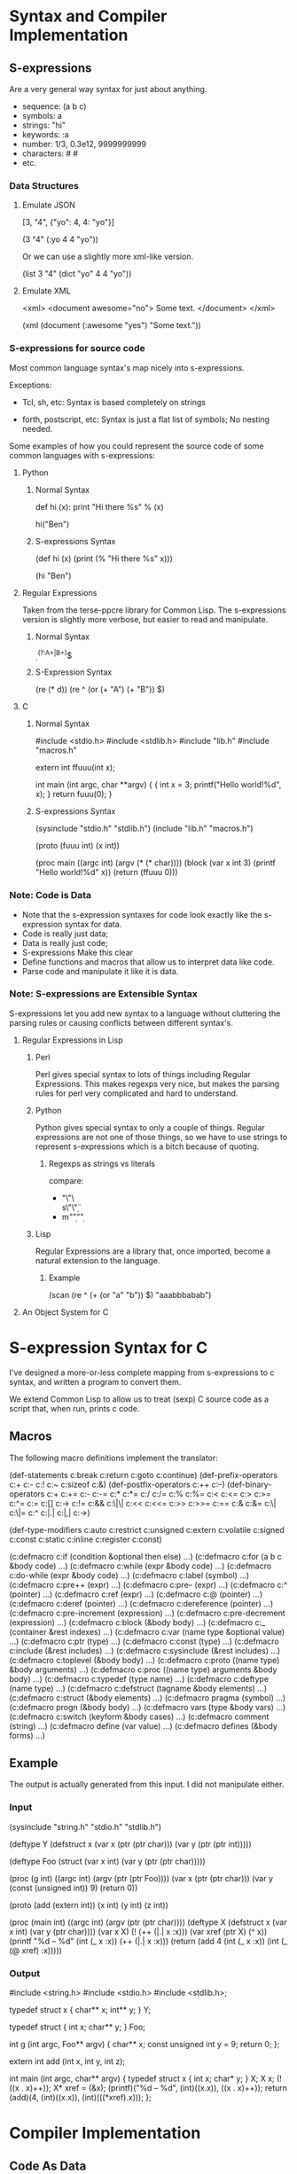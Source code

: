 * Syntax and Compiler Implementation
** S-expressions
   Are a very general way syntax for just about anything.

   - sequence: (a b c)
   - symbols: a
   - strings: "hi"
   - keywords: :a
   - number: 1/3, 0.3e12, 9999999999
   - characters: #\a #\space
   - etc.

*** Data Structures
**** Emulate JSON
     [3, "4", {"yo": 4, 4: "yo"}]

     (3 "4" (:yo 4 4 "yo"))

     Or we can use a slightly more xml-like version.

     (list 3 "4" (dict "yo" 4 4 "yo"))

**** Emulate XML
     <xml>
       <document awesome="no">
         Some text.
       </document>
     </xml>

     (xml
       (document (:awesome "yes")
         "Some text."))

*** S-expressions for source code
    Most common language syntax's map nicely into s-expressions.

    Exceptions:
     - Tcl, sh, etc:
       Syntax is based completely on strings

     - forth, postscript, etc:
         Syntax is just a flat list of symbols; No nesting needed.

    Some examples of how you could represent the source code of some
    common languages with s-expressions:

**** Python
***** Normal Syntax
      def hi (x):
          print "Hi there %s\n" % (x)

      hi("Ben")

***** S-expressions Syntax
      (def hi (x)
        (print (% "Hi there %s\n" x)))

      (hi "Ben")

**** Regular Expressions
     Taken from the terse-ppcre library for Common Lisp.  The
     s-expressions version is slightly more verbose, but easier to
     read and manipulate.

***** Normal Syntax
      \d*
      ^(?:A+|B+)$

***** S-Expression Syntax
      (re (* d))
      (re ^ (or (+ "A") (+ "B")) $)

**** C
***** Normal Syntax
      #include <stdio.h>
      #include <stdlib.h>
      #include "lib.h"
      #include "macros.h"

      extern int ffuuu(int x);

      int main (int argc, char **argv)
      {
          {
              int x = 3;
              printf("Hello world!\n%d\n", x);
           }
          return fuuu(0);
      }

***** S-expressions Syntax
      (sysinclude "stdio.h" "stdlib.h")
      (include "lib.h" "macros.h")

      (proto (fuuu int) (x int))

      (proc main ((argc int) (argv (* (* char))))
        (block
          (var x int 3)
          (printf "Hello world!\n%d\n" x))
        (return (ffuuu 0)))

*** Note: Code is Data
    - Note that the s-expression syntaxes for code look exactly like
      the s-expression syntax for data.
    - Code is really just data;
    - Data is really just code;
    - S-expressions Make this clear
    - Define functions and macros that allow us to interpret data like
      code.
    - Parse code and manipulate it like it is data.

*** Note: S-expressions are Extensible Syntax
    S-expressions let you add new syntax to a language without
    cluttering the parsing rules or causing conflicts between
    different syntax's.

**** Regular Expressions in Lisp
***** Perl
      Perl gives special syntax to lots of things including Regular
      Expressions. This makes regexps very nice, but makes the parsing
      rules for perl very complicated and hard to understand.

***** Python
      Python gives special syntax to only a couple of things.  Regular
      expressions are not one of those things, so we have to use
      strings to represent s-expressions which is a bitch because of
      quoting.

******* Regexps as strings vs literals
        compare:
        - "\"\\d\"\\s\"\\d\""
        - m/"\d"\s"\d"/

***** Lisp
      Regular Expressions are a library that, once imported, become a
      natural extension to the language.

****** Example
       (scan (re ^ (+ (or "a" "b")) $) "aaabbbabab")

**** An Object System for C

* S-expression Syntax for C
  I've designed a more-or-less complete mapping from s-expressions to
  c syntax, and written a program to convert them.

  We extend Common Lisp to allow us to treat (sexp) C source code as a
  script that, when run, prints c code.

** Macros
    The following macro definitions implement the translator:

   (def-statements c:break c:return c:goto c:continue)
   (def-prefix-operators c:+ c:- c:! c:~ c:sizeof c:&)
   (def-postfix-operators c:++ c:--)
   (def-binary-operators
     c:+ c:+= c:- c:-= c:* c:*= c:/ c:/= c:% c:%= c:< c:<= c:> c:>=
     c:^= c:= c:[] c:-> c:!= c:&& c:\|\| c:<< c:<<= c:>> c:>>= c:== c:&
     c:&= c:\| c:\|= c:^ c:|.| c:|,| c:->)

   (def-type-modifiers
     c:auto c:restrict c:unsigned c:extern c:volatile c:signed c:const
     c:static c:inline c:register c:const)

   (c:defmacro c:if (condition &optional then else) ...)
   (c:defmacro c:for (a b c &body code) ...)
   (c:defmacro c:while (expr &body code) ...)
   (c:defmacro c:do-while (expr &body code) ...)
   (c:defmacro c:label (symbol) ...)
   (c:defmacro c:pre++ (expr) ...)
   (c:defmacro c:pre-- (expr) ...)
   (c:defmacro c:^ (pointer) ...)
   (c:defmacro c:ref (expr) ...)
   (c:defmacro c:@ (pointer) ...)
   (c:defmacro c:deref (pointer) ...)
   (c:defmacro c:dereference (pointer) ...)
   (c:defmacro c:pre-increment (expression) ...)
   (c:defmacro c:pre-decrement (expression) ...)
   (c:defmacro c:block (&body body) ...)
   (c:defmacro c:_ (container &rest indexes) ...)
   (c:defmacro c:var (name type &optional value) ...)
   (c:defmacro c:ptr (type) ...)
   (c:defmacro c:const (type) ...)
   (c:defmacro c:include (&rest includes) ...)
   (c:defmacro c:sysinclude (&rest includes) ...)
   (c:defmacro c:toplevel (&body body) ...)
   (c:defmacro c:proto ((name type) &body arguments) ...)
   (c:defmacro c:proc ((name type) arguments &body body) ...)
   (c:defmacro c:typedef (type name) ...)
   (c:defmacro c:deftype (name type) ...)
   (c:defmacro c:defstruct (tagname &body elements) ...)
   (c:defmacro c:struct (&body elements) ...)
   (c:defmacro pragma (symbol) ...)
   (c:defmacro progn (&body body) ...)
   (c:defmacro vars (type &body vars) ...)
   (c:defmacro c:switch (keyform &body cases) ...)
   (c:defmacro comment (string) ...)
   (c:defmacro define (var value) ...)
   (c:defmacro defines (&body forms) ...)

** Example
   The output is actually generated from this input.  I did not
   manipulate either.

*** Input
    (sysinclude "string.h" "stdio.h" "stdlib.h")

    (deftype Y
      (defstruct x
        (var x (ptr (ptr char)))
        (var y (ptr (ptr int)))))

    (deftype Foo
      (struct
        (var x int)
        (var y (ptr (ptr char)))))

    (proc (g int) ((argc int) (argv (ptr (ptr Foo))))
      (var x (ptr (ptr char)))
      (var y (const (unsigned int)) 9)
      (return 0))

    (proto (add (extern int)) (x int) (y int) (z int))

    (proc (main int) ((argc int) (argv (ptr (ptr char))))
          (deftype X (defstruct x
                      (var x int)
                      (var y (ptr char))))
          (var x X)
          (! (++ (|.| x :x)))
          (var xref (ptr X) (^ x))
          (printf "%d -- %d"
                  (int (_ x :x))
                  (++ (|.| x :x)))
          (return (add 4 (int (_ x :x)) (int (_ (@ xref) :x)))))

*** Output
    #include <string.h>
    #include <stdio.h>
    #include <stdlib.h>;

    typedef struct x
    {
        char** x;
        int** y;
    } Y;

    typedef struct
    {
        int x;
        char** y;
    } Foo;

    int g (int argc, Foo** argv)
    {
        char** x;
        const unsigned int y = 9;
        return 0;
    };

    extern int add (int x, int y, int z);

    int main (int argc, char** argv)
    {
        typedef struct x
        {
            int x;
            char* y;
        } X;
        X x;
        (!((x . x)++));
        X* xref = (&x);
        (printf)("%d -- %d", (int)((x.x)), ((x . x)++));
        return (add)(4, (int)((x.x)), (int)(((*xref).x)));
    };

* Compiler Implementation
** Code As Data
   We extend Common Lisp to allow us to treat C source code as a
   script that, when run, prints assembler code.

** Example
*** Language Extension Code
    This is not all of the macros, just a couple of the big ones.

    (defmacro c::proc (name arguments &body code) ...)
    (defmacro c::var (name type &optional initial) ...)
    (defmacro c::return (&optional value) ...)

*** Input Code
    (proc main ()
      (var x int 1)
      (while x (++ x))
      (return x))

*** Output code
  _function_main
   ; #code w main659
      _growing_the_stack
       ; TSC
       ; CLC
       ; SBC #$0002w
       ; TCS
     _setup_var_x
      ; LDA #$0001w
      ; STA $01b,s
     _while
      ; {while_label_top14}
        _if
         ; LDA $01b,S
         ; BEQ {iflabel_end_15}
           _if_then_form
               _while_body
                ; LDA $01b,S
                ; INC A
                ; STA $01b,S
                ; BRA {while_label_top14}
           _if_else_form
            ; {iflabel_end_15}
       ; {while_label_end16}
     _return
      ; LDA $01b,s
      ; BRA {main_end}
    ; {main_end}
     _shrinking_the_stack
      ; TSC
      ; SEC
      ; ADC #$0002w
      ; TCS
      ; RTS

*** Implementation Issues
    - The c::proc macro needs to know all the variable declarations
      and labels in it's body.
* Group Organization
